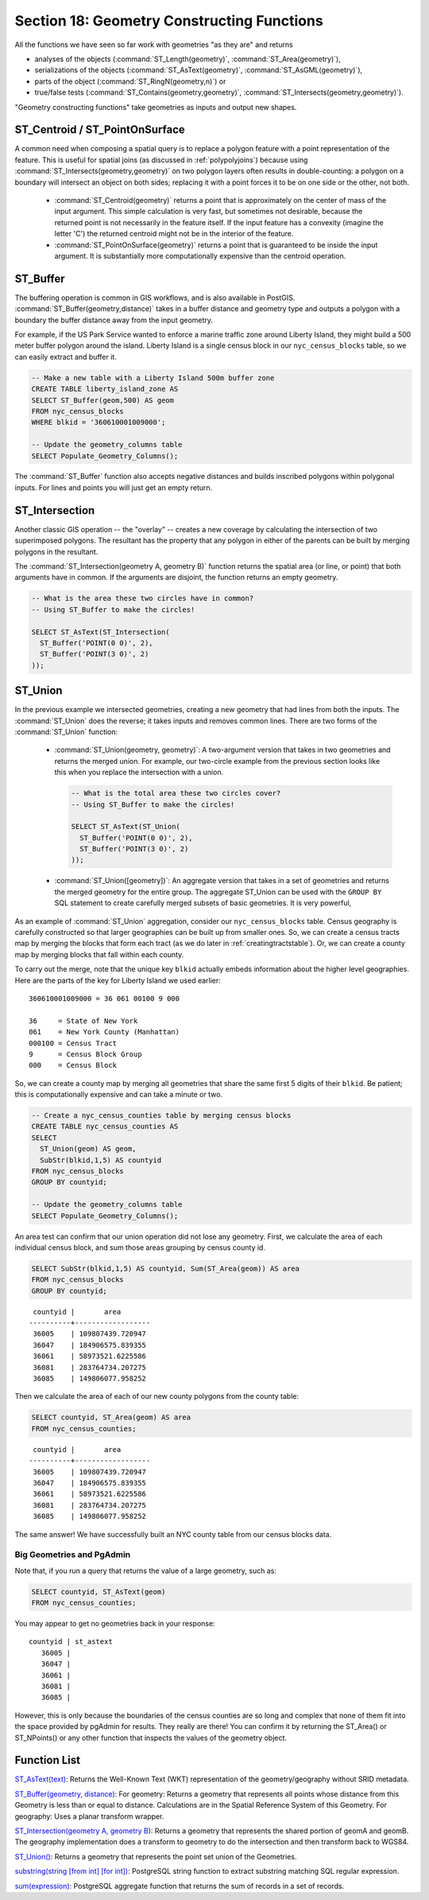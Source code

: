 .. _geometry_returning:

Section 18: Geometry Constructing Functions
===========================================

All the functions we have seen so far work with geometries "as they are" and returns
 
* analyses of the objects (:command:`ST_Length(geometry)`, :command:`ST_Area(geometry)`), 
* serializations of the objects (:command:`ST_AsText(geometry)`, :command:`ST_AsGML(geometry)`), 
* parts of the object (:command:`ST_RingN(geometry,n)`) or 
* true/false tests (:command:`ST_Contains(geometry,geometry)`, :command:`ST_Intersects(geometry,geometry)`).

"Geometry constructing functions" take geometries as inputs and output new shapes.


ST_Centroid / ST_PointOnSurface
-------------------------------

A common need when composing a spatial query is to replace a polygon feature with a point representation of the feature. This is useful for spatial joins (as discussed in :ref:`polypolyjoins`) because using :command:`ST_Intersects(geometry,geometry)` on two polygon layers often results in double-counting: a polygon on a boundary will intersect an object on both sides; replacing it with a point forces it to be on one side or the other, not both.

 * :command:`ST_Centroid(geometry)` returns a point that is approximately on the center of mass of the input argument. This simple calculation is very fast, but sometimes not desirable, because the returned point is not necessarily in the feature itself. If the input feature has a convexity (imagine the letter 'C') the returned centroid might not be in the interior of the feature.
 * :command:`ST_PointOnSurface(geometry)` returns a point that is guaranteed to be inside the input argument. It is substantially more computationally expensive than the centroid operation.
 
.. image:: ./geometry_returning/centroid.jpg


ST_Buffer
---------

The buffering operation is common in GIS workflows, and is also available in PostGIS. :command:`ST_Buffer(geometry,distance)` takes in a buffer distance and geometry type and outputs a polygon with a boundary the buffer distance away from the input geometry. 

.. image:: ./geometry_returning/st_buffer.png

For example, if the US Park Service wanted to enforce a marine traffic zone around Liberty Island, they might build a 500 meter buffer polygon around the island. Liberty Island is a single census block in our ``nyc_census_blocks`` table, so we can easily extract and buffer it.

.. code-block:: sql

  -- Make a new table with a Liberty Island 500m buffer zone
  CREATE TABLE liberty_island_zone AS
  SELECT ST_Buffer(geom,500) AS geom
  FROM nyc_census_blocks
  WHERE blkid = '360610001009000';

  -- Update the geometry_columns table
  SELECT Populate_Geometry_Columns(); 
  
.. image:: ./geometry_returning/liberty_positive.jpg

The :command:`ST_Buffer` function also accepts negative distances and builds inscribed polygons within polygonal inputs. For lines and points you will just get an empty return.

.. image:: ./geometry_returning/liberty_negative.jpg


ST_Intersection
---------------

Another classic GIS operation -- the "overlay" -- creates a new coverage by calculating the intersection of two superimposed polygons. The resultant has the property that any polygon in either of the parents can be built by merging polygons in the resultant.

The :command:`ST_Intersection(geometry A, geometry B)` function returns the spatial area (or line, or point) that both arguments have in common. If the arguments are disjoint, the function returns an empty geometry.

.. code-block:: sql

  -- What is the area these two circles have in common?
  -- Using ST_Buffer to make the circles!
  
  SELECT ST_AsText(ST_Intersection(
    ST_Buffer('POINT(0 0)', 2),
    ST_Buffer('POINT(3 0)', 2)
  ));

.. image:: ./geometry_returning/intersection.jpg



ST_Union
--------

In the previous example we intersected geometries, creating a new geometry that had lines from both the inputs. The :command:`ST_Union` does the reverse; it takes inputs and removes common lines. There are two forms of the :command:`ST_Union` function: 

 * :command:`ST_Union(geometry, geometry)`: A two-argument version that takes in two geometries and returns the merged union.  For example, our two-circle example from the previous section looks like this when you replace the intersection with a union.
 
   .. code-block:: sql

     -- What is the total area these two circles cover?
     -- Using ST_Buffer to make the circles!
 
     SELECT ST_AsText(ST_Union(
       ST_Buffer('POINT(0 0)', 2),
       ST_Buffer('POINT(3 0)', 2)
     ));
  
   .. image:: ./geometry_returning/union.jpg
   

 * :command:`ST_Union([geometry])`: An aggregate version that takes in a set of geometries and returns the merged geometry for the entire group. The aggregate ST_Union can be used with the ``GROUP BY`` SQL statement to create carefully merged subsets of basic geometries. It is very powerful,
 
As an example of :command:`ST_Union` aggregation, consider our ``nyc_census_blocks`` table. Census geography is carefully constructed so that larger geographies can be built up from smaller ones. So, we can create a census tracts map by merging the blocks that form each tract (as we do later in :ref:`creatingtractstable`). Or, we can create a county map by merging blocks that fall within each county.

To carry out the merge, note that the unique key ``blkid`` actually embeds information about the higher level geographies. Here are the parts of the key for Liberty Island we used earlier:

::

  360610001009000 = 36 061 00100 9 000
  
  36     = State of New York
  061    = New York County (Manhattan)
  000100 = Census Tract
  9      = Census Block Group
  000    = Census Block
  
So, we can create a county map by merging all geometries that share the same first 5 digits of their ``blkid``. Be patient; this is computationally expensive and can take a minute or two.

.. code-block:: sql

  -- Create a nyc_census_counties table by merging census blocks
  CREATE TABLE nyc_census_counties AS
  SELECT 
    ST_Union(geom) AS geom, 
    SubStr(blkid,1,5) AS countyid
  FROM nyc_census_blocks
  GROUP BY countyid;
  
  -- Update the geometry_columns table
  SELECT Populate_Geometry_Columns();
  
.. image:: ./geometry_returning/union_counties.png

An area test can confirm that our union operation did not lose any geometry. First, we calculate the area of each individual census block, and sum those areas grouping by census county id.

.. code-block:: sql

  SELECT SubStr(blkid,1,5) AS countyid, Sum(ST_Area(geom)) AS area
  FROM nyc_census_blocks 
  GROUP BY countyid;

::

  countyid |       area       
 ----------+------------------
  36005    | 109807439.720947
  36047    | 184906575.839355
  36061    | 58973521.6225586
  36081    | 283764734.207275
  36085    | 149806077.958252

Then we calculate the area of each of our new county polygons from the county table:

.. code-block:: sql

  SELECT countyid, ST_Area(geom) AS area
  FROM nyc_census_counties;

::

  countyid |       area       
 ----------+------------------
  36005    | 109807439.720947
  36047    | 184906575.839355
  36061    | 58973521.6225586
  36081    | 283764734.207275
  36085    | 149806077.958252

The same answer! We have successfully built an NYC county table from our census blocks data.

Big Geometries and PgAdmin
~~~~~~~~~~~~~~~~~~~~~~~~~~

Note that, if you run a query that returns the value of a large geometry, such as:

.. code-block:: sql

   SELECT countyid, ST_AsText(geom)
   FROM nyc_census_counties;
     
You may appear to get no geometries back in your response:
     
:: 

  countyid | st_astext
     36005 |
     36047 |
     36061 |
     36081 |
     36085 |

However, this is only because the boundaries of the census counties are so long and complex that none of them fit into the space provided by pgAdmin for results. They really are there! You can confirm it by returning the ST_Area() or ST_NPoints() or any other function that inspects the values of the geometry object.


Function List
-------------

`ST_AsText(text) <http://postgis.org/docs/ST_AsText.html>`_: Returns the Well-Known Text (WKT) representation of the geometry/geography without SRID metadata.

`ST_Buffer(geometry, distance) <http://postgis.org/docs/ST_Buffer.html>`_: For geometry: Returns a geometry that represents all points whose distance from this Geometry is less than or equal to distance. Calculations are in the Spatial Reference System of this Geometry. For geography: Uses a planar transform wrapper. 

`ST_Intersection(geometry A, geometry B) <http://postgis.org/docs/ST_Intersection.html>`_: Returns a geometry that represents the shared portion of geomA and geomB. The geography implementation does a transform to geometry to do the intersection and then transform back to WGS84.

`ST_Union() <http://postgis.org/docs/ST_Union.html>`_: Returns a geometry that represents the point set union of the Geometries.

`substring(string [from int] [for int]) <http://www.postgresql.org/docs/current/static/functions-string.html>`_: PostgreSQL string function to extract substring matching SQL regular expression.

`sum(expression) <http://www.postgresql.org/docs/current/static/functions-aggregate.html#FUNCTIONS-AGGREGATE-TABLE>`_: PostgreSQL aggregate function that returns the sum of records in a set of records.
